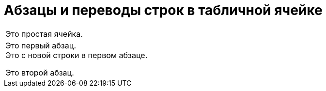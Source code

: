 = Абзацы и переводы строк в табличной ячейке

|===

|Это простая ячейка.

|Это
первый
абзац. +
Это с новой строки в первом абзаце.

Это второй абзац.

|===
